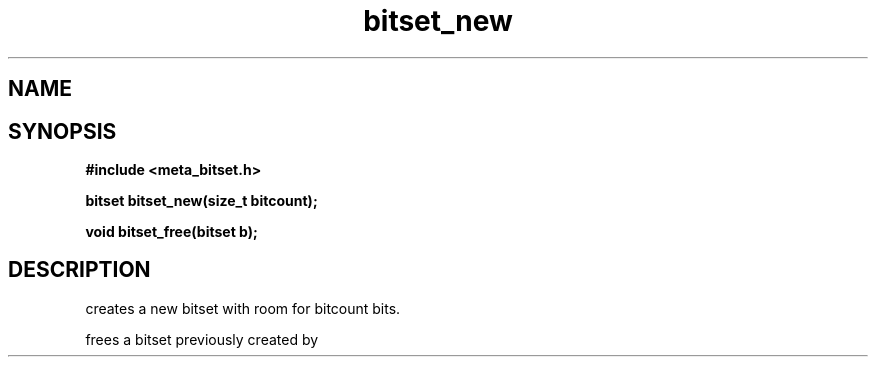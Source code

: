 .TH bitset_new 3 2016-01-30 "" "The Meta C Library"
.SH NAME
.Nm bitset_new
.Nm bitset_free
.Nd Allocate and free bitsets.
.SH SYNOPSIS
.B #include <meta_bitset.h>
.sp
.BI "bitset bitset_new(size_t bitcount);

.BI "void bitset_free(bitset b);

.SH DESCRIPTION
.Nm bitset_new()
creates a new bitset with room for bitcount bits.
.PP
.Nm bitset_free()
frees a bitset previously created by 
.Nm bitset_new().
